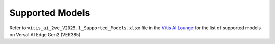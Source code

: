 ================
Supported Models
================

Refer to ``vitis_ai_2ve_V2025.1_Supported_Models.xlsx`` file in the `Vitis AI Lounge <https://account.amd.com/en/member/vitis-ai-ea-release.html>`__ for the list of supported models on Versal AI Edge Gen2 (VEK385).